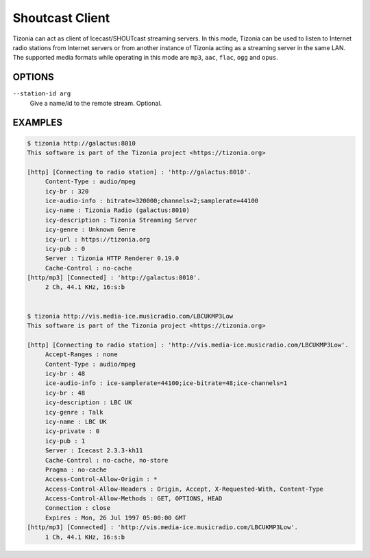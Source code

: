 Shoutcast Client
================

Tizonia can act as client of Icecast/SHOUTcast streaming servers. In this mode,
Tizonia can be used to listen to Internet radio stations from Internet servers
or from another instance of Tizonia acting as a streaming server in the same
LAN. The supported media formats while operating in this mode are ``mp3``,
``aac``, ``flac``, ``ogg`` and ``opus``.

OPTIONS
-------

``--station-id arg``
    Give a name/id to the remote stream. Optional.

EXAMPLES
--------

.. code-block:: bash

   $ tizonia http://galactus:8010
   This software is part of the Tizonia project <https://tizonia.org>

   [http] [Connecting to radio station] : 'http://galactus:8010'.
        Content-Type : audio/mpeg
        icy-br : 320
        ice-audio-info : bitrate=320000;channels=2;samplerate=44100
        icy-name : Tizonia Radio (galactus:8010)
        icy-description : Tizonia Streaming Server
        icy-genre : Unknown Genre
        icy-url : https://tizonia.org
        icy-pub : 0
        Server : Tizonia HTTP Renderer 0.19.0
        Cache-Control : no-cache
   [http/mp3] [Connected] : 'http://galactus:8010'.
        2 Ch, 44.1 KHz, 16:s:b


   $ tizonia http://vis.media-ice.musicradio.com/LBCUKMP3Low
   This software is part of the Tizonia project <https://tizonia.org>

   [http] [Connecting to radio station] : 'http://vis.media-ice.musicradio.com/LBCUKMP3Low'.
        Accept-Ranges : none
        Content-Type : audio/mpeg
        icy-br : 48
        ice-audio-info : ice-samplerate=44100;ice-bitrate=48;ice-channels=1
        icy-br : 48
        icy-description : LBC UK
        icy-genre : Talk
        icy-name : LBC UK
        icy-private : 0
        icy-pub : 1
        Server : Icecast 2.3.3-kh11
        Cache-Control : no-cache, no-store
        Pragma : no-cache
        Access-Control-Allow-Origin : *
        Access-Control-Allow-Headers : Origin, Accept, X-Requested-With, Content-Type
        Access-Control-Allow-Methods : GET, OPTIONS, HEAD
        Connection : close
        Expires : Mon, 26 Jul 1997 05:00:00 GMT
   [http/mp3] [Connected] : 'http://vis.media-ice.musicradio.com/LBCUKMP3Low'.
        1 Ch, 44.1 KHz, 16:s:b
